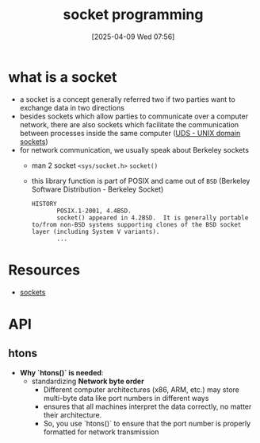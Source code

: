 :PROPERTIES:
:ID:       a6df6013-b9e1-434f-af10-0dafda983bc9
:END:
#+title: socket programming
#+date: [2025-04-09 Wed 07:56]
#+startup: overview

* what is a socket
- a socket is a concept generally referred two if two parties want to exchange data in two directions
- besides sockets which allow parties to communicate over a computer network, there are also sockets which facilitate the communication between processes inside the same computer ([[https://en.wikipedia.org/wiki/Unix_domain_socket][UDS - UNIX domain sockets]])
- for network communication, we usually speak about Berkeley sockets
  - man 2 socket =<sys/socket.h>= =socket()=
  - this library function is part of POSIX and came out of =BSD= (Berkeley Software Distribution - Berkeley Socket)
    #+begin_example
HISTORY
       POSIX.1-2001, 4.4BSD.
       socket() appeared in 4.2BSD.  It is generally portable to/from non-BSD systems supporting clones of the BSD socket layer (including System V variants).
       ...
    #+end_example

* Resources
- [[id:8c11beaa-1927-4834-b27f-2de1533422ae][sockets]]

* API
** htons
- *Why `htons()` is needed*:
  - standardizing *Network byte order*
    - Different computer architectures (x86, ARM, etc.) may store multi-byte data like port numbers in different ways
    - ensures that all machines interpret the data correctly, no matter their architecture.
    - So, you use `htons()` to ensure that the port number is properly formatted for network transmission

